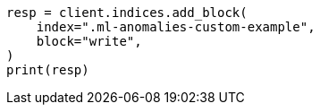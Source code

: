 // This file is autogenerated, DO NOT EDIT
// migration/migrate_9_0.asciidoc:604

[source, python]
----
resp = client.indices.add_block(
    index=".ml-anomalies-custom-example",
    block="write",
)
print(resp)
----
